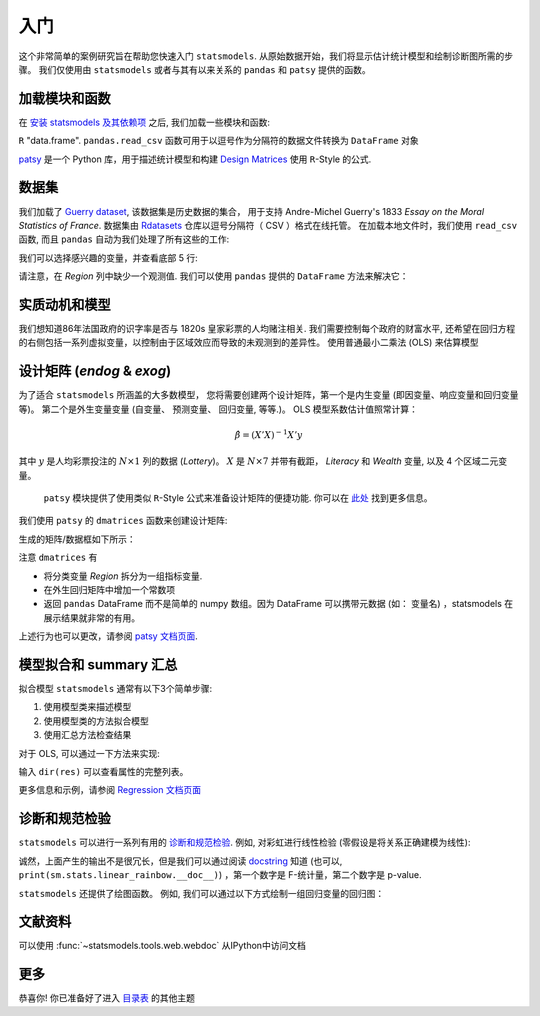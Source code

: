 入门
===============

这个非常简单的案例研究旨在帮助您快速入门 ``statsmodels``. 从原始数据开始，我们将显示估计统计模型和绘制诊断图所需的步骤。
我们仅使用由 ``statsmodels`` 或者与其有以来关系的 ``pandas`` 和 ``patsy`` 提供的函数。

加载模块和函数
-----------------------------

在 `安装 statsmodels 及其依赖项 <install.html>`_ 之后, 我们加载一些模块和函数:

.. ipython:: python

    import statsmodels.api as sm
    import pandas
    from patsy import dmatrices

 `pandas <https://pandas.pydata.org/>`_ 建立在 ``numpy`` 数组上，可提供丰富的数据结构和数据分析工具。
  ``pandas.DataFrame`` 函数提供带标签的 (可能是异构的) 数据, 类似于
``R`` "data.frame".  ``pandas.read_csv`` 函数可用于以逗号作为分隔符的数据文件转换为 ``DataFrame`` 对象

`patsy <https://github.com/pydata/patsy>`_ 是一个 Python 库，用于描述统计模型和构建 `Design Matrices
<https://en.wikipedia.org/wiki/Design_matrix>`_ 使用 ``R``-Style 的公式.

.. 注意::

   本示例使用 API 接口。 有关导入 API 接口与直接从定义的模块中导入信息的区别， 请参考 :ref:`importpaths` 
    (``statsmodels.api`` 和 ``statsmodels.tsa.api``) 

数据集
----

我们加载了 `Guerry dataset
<https://vincentarelbundock.github.io/Rdatasets/doc/HistData/Guerry.html>`_, 该数据集是历史数据的集合，
用于支持 Andre-Michel Guerry's 1833 *Essay on the Moral Statistics of France*. 数据集由 `Rdatasets
<https://github.com/vincentarelbundock/Rdatasets/>`_ 仓库以逗号分隔符（ CSV ）格式在线托管。
在加载本地文件时，我们使用 ``read_csv`` 函数, 而且
``pandas`` 自动为我们处理了所有这些的工作:

.. ipython:: python

    df = sm.datasets.get_rdataset("Guerry", "HistData").data

 在`Input/Output doc page <iolib.html>`_ 页面展示了如何导入其他格式的数据集

我们可以选择感兴趣的变量，并查看底部 5 行:

.. ipython:: python

    vars = ['Department', 'Lottery', 'Literacy', 'Wealth', 'Region']
    df = df[vars]
    df[-5:]

请注意，在 *Region* 列中缺少一个观测值. 我们可以使用 ``pandas`` 提供的 ``DataFrame`` 方法来解决它： 

.. ipython:: python

    df = df.dropna()
    df[-5:]

实质动机和模型
--------------------------------

我们想知道86年法国政府的识字率是否与 1820s 皇家彩票的人均赌注相关. 我们需要控制每个政府的财富水平,
还希望在回归方程的右侧包括一系列虚拟变量，以控制由于区域效应而导致的未观测到的差异性。 使用普通最小二乘法 (OLS)
来估算模型

设计矩阵 (*endog* & *exog*)
----------------------------------

为了适合 ``statsmodels`` 所涵盖的大多数模型， 您将需要创建两个设计矩阵，第一个是内生变量 (即因变量、响应变量和回归变量等)。
第二个是外生变量变量 (自变量、 预测变量、 回归变量, 等等.)。
OLS 模型系数估计值照常计算：

.. math::

    \hat{\beta} = (X'X)^{-1} X'y

其中 :math:`y`  是人均彩票投注的 :math:`N \times 1` 列的数据 (*Lottery*)。 :math:`X` 是 :math:`N \times 7` 并带有截距，
*Literacy* 和 *Wealth* 变量, 以及 4 个区域二元变量。

 ``patsy`` 模块提供了使用类似 ``R``-Style 公式来准备设计矩阵的便捷功能. 你可以在 `此处 <https://patsy.readthedocs.io/en/latest/>`_ 找到更多信息。

我们使用 ``patsy`` 的 ``dmatrices`` 函数来创建设计矩阵:

.. ipython:: python

    y, X = dmatrices('Lottery ~ Literacy + Wealth + Region', data=df, return_type='dataframe')

生成的矩阵/数据框如下所示：

.. ipython:: python

    y[:3]
    X[:3]

注意 ``dmatrices`` 有

* 将分类变量 *Region* 拆分为一组指标变量.
* 在外生回归矩阵中增加一个常数项
* 返回 ``pandas`` DataFrame 而不是简单的 numpy 数组。因为 DataFrame 可以携带元数据 (如： 变量名) ，statsmodels 在展示结果就非常的有用。

上述行为也可以更改，请参阅 `patsy 文档页面
<https://patsy.readthedocs.io/en/latest/>`_.

模型拟合和 summary 汇总
---------------------

拟合模型 ``statsmodels`` 通常有以下3个简单步骤:

1. 使用模型类来描述模型
2. 使用模型类的方法拟合模型
3. 使用汇总方法检查结果

对于 OLS, 可以通过一下方法来实现:

.. ipython:: python

    mod = sm.OLS(y, X)    # 描述模型
    res = mod.fit()       # 拟合模型
    print(res.summary())   # 汇总模型


 ``res`` 对象有很多有用的的属性。如，我们可以通过一下内容来提取参数估计值和 r 方：

.. ipython:: python

    res.params
    res.rsquared

输入 ``dir(res)`` 可以查看属性的完整列表。

更多信息和示例，请参阅 `Regression 文档页面 <regression.html>`_ 

诊断和规范检验
-----------------------------------

``statsmodels`` 可以进行一系列有用的 `诊断和规范检验
<stats.html#residual-diagnostics-and-specification-tests>`_.  例如,
对彩虹进行线性检验 (零假设是将关系正确建模为线性):

.. ipython:: python

    sm.stats.linear_rainbow(res)

诚然，上面产生的输出不是很冗长，但是我们可以通过阅读 `docstring <generated/statsmodels.stats.diagnostic.linear_rainbow.html>`_
知道 (也可以, ``print(sm.stats.linear_rainbow.__doc__)``) ，第一个数字是 F-统计量，第二个数字是 p-value.

``statsmodels`` 还提供了绘图函数。 例如, 我们可以通过以下方式绘制一组回归变量的回归图：

.. ipython:: python

    @savefig gettingstarted_0.png
    sm.graphics.plot_partregress('Lottery', 'Wealth', ['Region', 'Literacy'],
                                 data=df, obs_labels=False)

文献资料
-------------
可以使用 :func:`~statsmodels.tools.web.webdoc` 从IPython中访问文档

.. autosummary::
   :nosignatures:
   :toctree: generated/

   ~statsmodels.tools.web.webdoc

更多
----

恭喜你! 你已准备好了进入
`目录表 <index.html#table-of-contents>`_ 的其他主题
